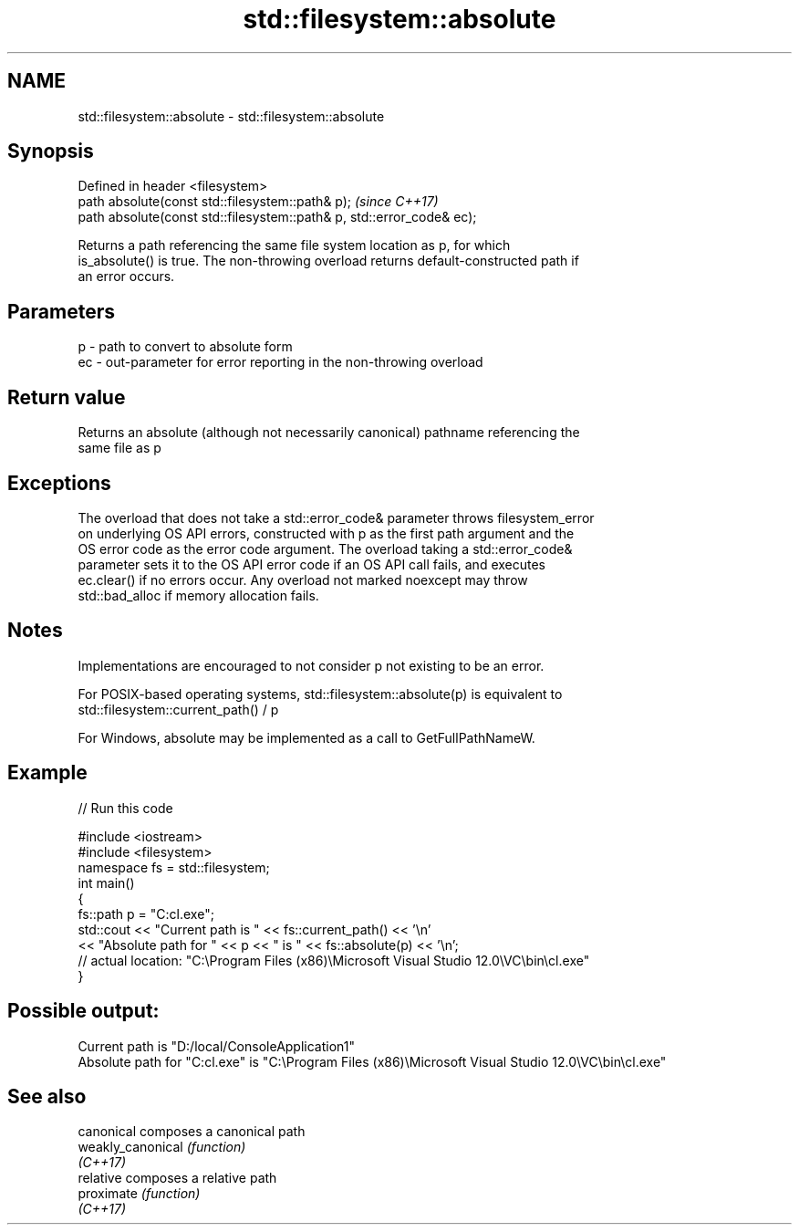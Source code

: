 .TH std::filesystem::absolute 3 "2019.03.28" "http://cppreference.com" "C++ Standard Libary"
.SH NAME
std::filesystem::absolute \- std::filesystem::absolute

.SH Synopsis
   Defined in header <filesystem>
   path absolute(const std::filesystem::path& p);                       \fI(since C++17)\fP
   path absolute(const std::filesystem::path& p, std::error_code& ec);

   Returns a path referencing the same file system location as p, for which
   is_absolute() is true. The non-throwing overload returns default-constructed path if
   an error occurs.

.SH Parameters

   p  - path to convert to absolute form
   ec - out-parameter for error reporting in the non-throwing overload

.SH Return value

   Returns an absolute (although not necessarily canonical) pathname referencing the
   same file as p

.SH Exceptions

   The overload that does not take a std::error_code& parameter throws filesystem_error
   on underlying OS API errors, constructed with p as the first path argument and the
   OS error code as the error code argument. The overload taking a std::error_code&
   parameter sets it to the OS API error code if an OS API call fails, and executes
   ec.clear() if no errors occur. Any overload not marked noexcept may throw
   std::bad_alloc if memory allocation fails.

.SH Notes

   Implementations are encouraged to not consider p not existing to be an error.

   For POSIX-based operating systems, std::filesystem::absolute(p) is equivalent to
   std::filesystem::current_path() / p

   For Windows, absolute may be implemented as a call to GetFullPathNameW.

.SH Example

   
// Run this code

 #include <iostream>
 #include <filesystem>
 namespace fs = std::filesystem;
 int main()
 {
     fs::path p = "C:cl.exe";
     std::cout << "Current path is " << fs::current_path() << '\\n'
               << "Absolute path for " << p << " is " << fs::absolute(p) << '\\n';
 // actual location: "C:\\Program Files (x86)\\Microsoft Visual Studio 12.0\\VC\\bin\\cl.exe"
 }

.SH Possible output:

 Current path is "D:/local/ConsoleApplication1"
 Absolute path for "C:cl.exe" is "C:\\Program Files (x86)\\Microsoft Visual Studio 12.0\\VC\\bin\\cl.exe"

.SH See also

   canonical        composes a canonical path
   weakly_canonical \fI(function)\fP 
   \fI(C++17)\fP
   relative         composes a relative path
   proximate        \fI(function)\fP 
   \fI(C++17)\fP
